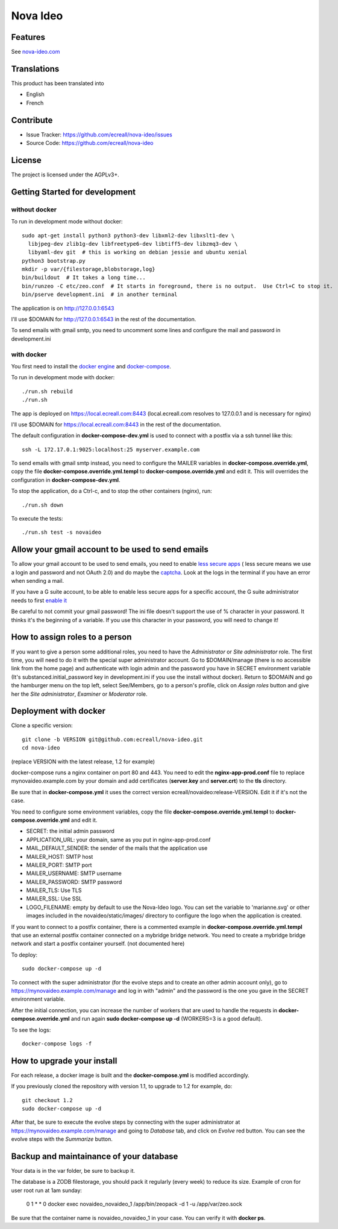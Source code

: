 Nova Ideo
=========

Features
--------

See `nova-ideo.com <https://www.nova-ideo.com/>`__


Translations
------------

This product has been translated into

- English
- French


Contribute
----------

- Issue Tracker: https://github.com/ecreall/nova-ideo/issues
- Source Code: https://github.com/ecreall/nova-ideo


License
-------

The project is licensed under the AGPLv3+.


Getting Started for development
-------------------------------

without docker
~~~~~~~~~~~~~~

To run in development mode without docker::

    sudo apt-get install python3 python3-dev libxml2-dev libxslt1-dev \
      libjpeg-dev zlib1g-dev libfreetype6-dev libtiff5-dev libzmq3-dev \
      libyaml-dev git  # this is working on debian jessie and ubuntu xenial
    python3 bootstrap.py
    mkdir -p var/{filestorage,blobstorage,log}
    bin/buildout  # It takes a long time...
    bin/runzeo -C etc/zeo.conf  # It starts in foreground, there is no output.  Use Ctrl+C to stop it.
    bin/pserve development.ini  # in another terminal

The application is on http://127.0.0.1:6543

I'll use $DOMAIN for http://127.0.0.1:6543 in the rest of the documentation.

To send emails with gmail smtp, you need to uncomment some lines and configure
the mail and password in development.ini


with docker
~~~~~~~~~~~

You first need to install the `docker engine
<https://docs.docker.com/engine/installation/linux/>`__ and
`docker-compose <https://docs.docker.com/compose/install/>`__.

To run in development mode with docker::

    ./run.sh rebuild
    ./run.sh

The app is deployed on https://local.ecreall.com:8443
(local.ecreall.com resolves to 127.0.0.1 and is necessary for nginx)

I'll use $DOMAIN for https://local.ecreall.com:8443 in the rest of the documentation.

The default configuration in **docker-compose-dev.yml** is used to connect
with a postfix via a ssh tunnel like this::

    ssh -L 172.17.0.1:9025:localhost:25 myserver.example.com

To send emails with gmail smtp instead, you need to configure the MAILER
variables in **docker-compose.override.yml**, copy the file
**docker-compose.override.yml.templ** to **docker-compose.override.yml** and
edit it. This will overrides the configuration in **docker-compose-dev.yml**.

To stop the application, do a Ctrl-c, and to stop the other containers (nginx),
run::

    ./run.sh down

To execute the tests::

    ./run.sh test -s novaideo


Allow your gmail account to be used to send emails
--------------------------------------------------

To allow your gmail account to be used to send emails, you need to enable
`less secure apps <https://support.google.com/accounts/answer/6010255>`__ (
less secure means we use a login and password and not OAuth 2.0) and
do maybe the `captcha <https://support.google.com/accounts/answer/6009563>`__.
Look at the logs in the terminal if you have an error when sending a mail.

If you have a G suite account, to be able to enable less secure apps for a
specific account, the G suite administrator needs to first `enable it
<https://support.google.com/a/answer/6260879>`__

Be careful to not commit your gmail password!
The ini file doesn't support the use of % character in your password.
It thinks it's the beginning of a variable.
If you use this character in your password, you will need to change it!

How to assign roles to a person
-------------------------------

If you want to give a person some additional roles, you need to have the
*Administrator* or *Site administrator* role. The first time, you will need to
do it with the special super administrator account.
Go to $DOMAIN/manage (there is no accessible link from the home page)
and authenticate with login admin and the password
you have in SECRET environment variable
(It's substanced.initial_password key in development.ini if you use the
install without docker).
Return to $DOMAIN and go the hamburger menu on the top left, select
See/Members, go to a person's profile, click on *Assign
roles* button and give her the *Site administrator*, *Examiner* or *Moderator*
role.


Deployment with docker
----------------------

Clone a specific version::

    git clone -b VERSION git@github.com:ecreall/nova-ideo.git
    cd nova-ideo

(replace VERSION with the latest release, 1.2 for example)

docker-compose runs a nginx container on port 80 and 443.
You need to edit the **nginx-app-prod.conf** file to replace mynovaideo.example.com
by your domain and add certificates (**server.key** and **server.crt**) to the
**tls** directory.

Be sure that in **docker-compose.yml** it uses the correct version
ecreall/novaideo:release-VERSION. Edit it if it's not the case.

You need to configure some environment variables, copy the file
**docker-compose.override.yml.templ** to **docker-compose.override.yml** and edit it.

- SECRET: the initial admin password
- APPLICATION_URL: your domain, same as you put in nginx-app-prod.conf
- MAIL_DEFAULT_SENDER: the sender of the mails that the application use
- MAILER_HOST: SMTP host
- MAILER_PORT: SMTP port
- MAILER_USERNAME: SMTP username
- MAILER_PASSWORD: SMTP password
- MAILER_TLS: Use TLS
- MAILER_SSL: Use SSL
- LOGO_FILENAME: empty by default to use the Nova-Ideo logo. You can
  set the variable to 'marianne.svg' or other images included in the
  novaideo/static/images/ directory to configure the logo when the application
  is created.

If you want to connect to a postfix container, there is a commented example
in **docker-compose.override.yml.templ** that use an external postfix container
connected on a mybridge bridge network. You need to create a mybridge bridge
network and start a postfix container yourself. (not documented here)

To deploy::

    sudo docker-compose up -d

To connect with the super administrator (for the evolve steps and to create
an other admin account only), go to
https://mynovaideo.example.com/manage
and log in with "admin" and the password is the one you gave in the SECRET
environment variable.

After the initial connection, you can increase the number of workers that are
used to handle the requests in **docker-compose.override.yml** and run again
**sudo docker-compose up -d** (WORKERS=3 is a good default).

To see the logs::

    docker-compose logs -f


How to upgrade your install
---------------------------

For each release, a docker image is built and the **docker-compose.yml** is
modified accordingly.

If you previously cloned the repository with version 1.1, to upgrade to 1.2 for
example, do::

    git checkout 1.2
    sudo docker-compose up -d

After that, be sure to execute the evolve steps by connecting with the super
administrator at https://mynovaideo.example.com/manage
and going to *Database* tab, and click on *Evolve* red button. You can see
the evolve steps with the *Summarize* button.


Backup and maintainance of your database
----------------------------------------

Your data is in the var folder, be sure to backup it.

The database is a ZODB filestorage, you should pack it regularly (every week)
to reduce its size. Example of cron for user root run at 1am sunday:

    0 1 * * 0 docker exec novaideo_novaideo_1 /app/bin/zeopack -d 1 -u /app/var/zeo.sock

Be sure that the container name is novaideo_novaideo_1 in your case. You can
verify it with **docker ps**.

